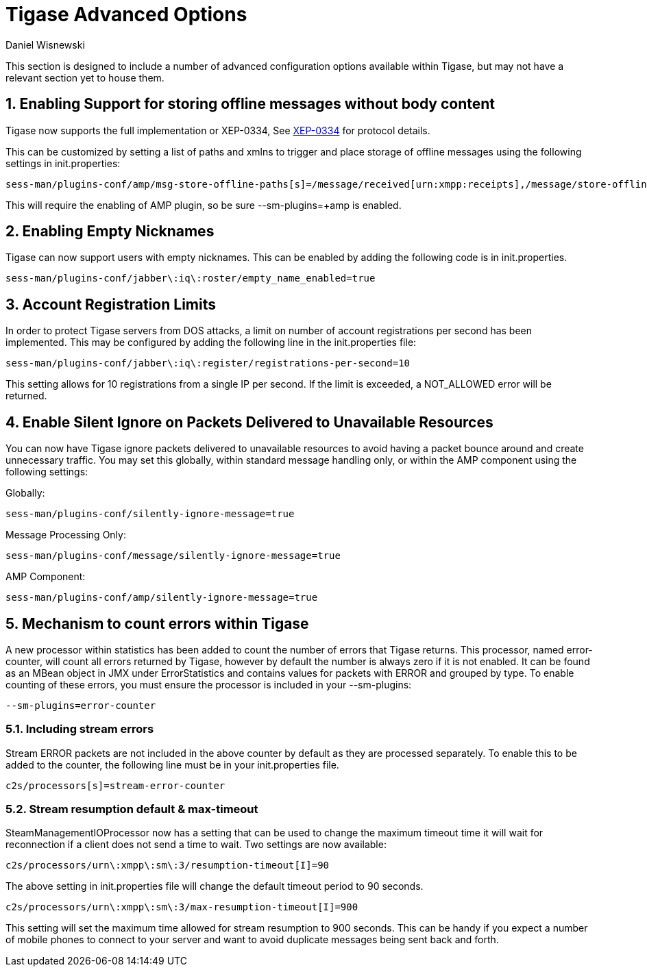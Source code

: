 [[tigaseAdvancedOptions]]
= Tigase Advanced Options
:author: Daniel Wisnewski
:date: 2016-03-28 14:55
:version: v1.0 March 2016

:toc:
:numbered:
:website: http://www.tigase.net

This section is designed to include a number of advanced configuration options available within Tigase, but may not have a relevant section yet to house them.

== Enabling Support for storing offline messages without body content

Tigase now supports the full implementation or XEP-0334, See link:http://xmpp.org/extensions/xep-0334.html[XEP-0334] for protocol details.

This can be customized by setting a list of paths and xmlns to trigger and place storage of offline messages using the following settings in init.properties:
-----
sess-man/plugins-conf/amp/msg-store-offline-paths[s]=/message/received[urn:xmpp:receipts],/message/store-offline
-----

This will require the enabling of AMP plugin, so be sure +--sm-plugins=+amp+ is enabled.

[[emptyNicks]]
== Enabling Empty Nicknames

Tigase can now support users with empty nicknames.  This can be enabled by adding the following code is in init.properties.
------
sess-man/plugins-conf/jabber\:iq\:roster/empty_name_enabled=true
------

[[accountRegLimit]]
== Account Registration Limits

In order to protect Tigase servers from DOS attacks, a limit on number of account registrations per second has been implemented.  This may be configured by adding the following line in the init.properties file:
-----
sess-man/plugins-conf/jabber\:iq\:register/registrations-per-second=10
-----
This setting allows for 10 registrations from a single IP per second.  If the limit is exceeded, a +NOT_ALLOWED+ error will be returned.

[[silentIgnore]]
== Enable Silent Ignore on Packets Delivered to Unavailable Resources

You can now have Tigase ignore packets delivered to unavailable resources to avoid having a packet bounce around and create unnecessary traffic.  You may set this globally, within standard message handling only, or within the AMP component using the following settings:

Globally:
[source]
-----
sess-man/plugins-conf/silently-ignore-message=true
-----
Message Processing Only:
[source]
-----
sess-man/plugins-conf/message/silently-ignore-message=true
-----
AMP Component:
[source]
-----
sess-man/plugins-conf/amp/silently-ignore-message=true
-----

[[errorCounting]]
== Mechanism to count errors within Tigase

A new processor within statistics has been added to count the number of errors that Tigase returns. This processor, named +error-counter+, will count all errors returned by Tigase, however by default the number is always zero if it is not enabled.  It can be found as an MBean object in JMX under +ErrorStatistics+ and contains values for packets with +ERROR+ and grouped by type.
To enable counting of these errors, you must ensure the processor is included in your --sm-plugins:
[source,properties]
-----
--sm-plugins=error-counter
-----

=== Including stream errors

Stream +ERROR+ packets are not included in the above counter by default as they are processed separately.
To enable this to be added to the counter, the following line must be in your init.properties file.
[source,properties]
-----
c2s/processors[s]=stream-error-counter
-----

[[streamResumptiontimeout]]
=== Stream resumption default & max-timeout

+SteamManagementIOProcessor+ now has a setting that can be used to change the maximum timeout time it will wait for reconnection if a client does not send a time to wait.  Two settings are now available:

[source,properties]
-----
c2s/processors/urn\:xmpp\:sm\:3/resumption-timeout[I]=90
-----
The above setting in init.properties file will change the default timeout period to 90 seconds.

[source,properties]
-----
c2s/processors/urn\:xmpp\:sm\:3/max-resumption-timeout[I]=900
-----
This setting will set the maximum time allowed for stream resumption to 900 seconds.  This can be handy if you expect a number of mobile phones to connect to your server and want to avoid duplicate messages being sent back and forth.
